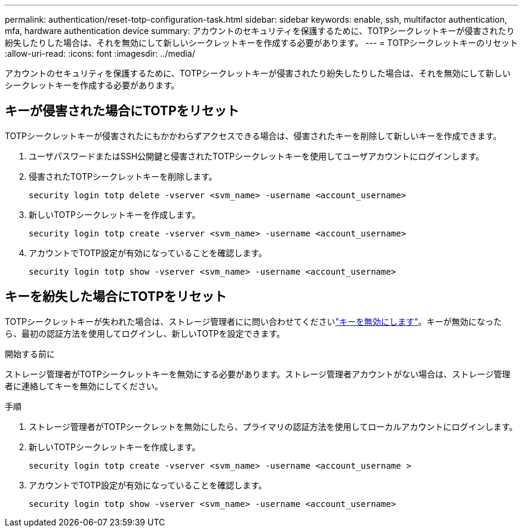 ---
permalink: authentication/reset-totp-configuration-task.html 
sidebar: sidebar 
keywords: enable, ssh, multifactor authentication, mfa, hardware authentication device 
summary: アカウントのセキュリティを保護するために、TOTPシークレットキーが侵害されたり紛失したりした場合は、それを無効にして新しいシークレットキーを作成する必要があります。 
---
= TOTPシークレットキーのリセット
:allow-uri-read: 
:icons: font
:imagesdir: ../media/


[role="lead"]
アカウントのセキュリティを保護するために、TOTPシークレットキーが侵害されたり紛失したりした場合は、それを無効にして新しいシークレットキーを作成する必要があります。



== キーが侵害された場合にTOTPをリセット

TOTPシークレットキーが侵害されたにもかかわらずアクセスできる場合は、侵害されたキーを削除して新しいキーを作成できます。

. ユーザパスワードまたはSSH公開鍵と侵害されたTOTPシークレットキーを使用してユーザアカウントにログインします。
. 侵害されたTOTPシークレットキーを削除します。
+
[source, cli]
----
security login totp delete -vserver <svm_name> -username <account_username>
----
. 新しいTOTPシークレットキーを作成します。
+
[source, cli]
----
security login totp create -vserver <svm_name> -username <account_username>
----
. アカウントでTOTP設定が有効になっていることを確認します。
+
[source, cli]
----
security login totp show -vserver <svm_name> -username <account_username>
----




== キーを紛失した場合にTOTPをリセット

TOTPシークレットキーが失われた場合は、ストレージ管理者にに問い合わせてくださいlink:disable-totp-secret-key-task.html["キーを無効にします"]。キーが無効になったら、最初の認証方法を使用してログインし、新しいTOTPを設定できます。

.開始する前に
ストレージ管理者がTOTPシークレットキーを無効にする必要があります。ストレージ管理者アカウントがない場合は、ストレージ管理者に連絡してキーを無効にしてください。

.手順
. ストレージ管理者がTOTPシークレットを無効にしたら、プライマリの認証方法を使用してローカルアカウントにログインします。
. 新しいTOTPシークレットキーを作成します。
+
[source, cli]
----
security login totp create -vserver <svm_name> -username <account_username >
----
. アカウントでTOTP設定が有効になっていることを確認します。
+
[source, cli]
----
security login totp show -vserver <svm_name> -username <account_username>
----

